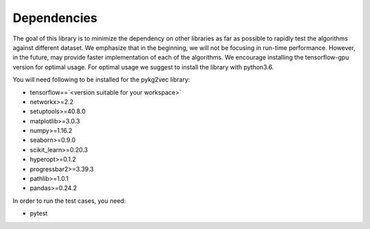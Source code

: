 ########################
Dependencies
########################

The goal of this library is to minimize the dependency on other libraries
as far as possible to rapidly test the algorithms against different dataset.
We emphasize that in the beginning, we will not be focusing in run-time performance.
However, in the future, may provide faster implementation of each of the algorithms.
We encourage installing the tensorflow-gpu version for optimal usage. For optimal usage
we suggest to install the library with python3.6.

You will need following to be installed for the pykg2vec library:

* tensorflow==`<version suitable for your workspace>`
* networkx>=2.2
* setuptools>=40.8.0
* matplotlib>=3.0.3
* numpy>=1.16.2
* seaborn>=0.9.0
* scikit_learn>=0.20.3
* hyperopt>=0.1.2
* progressbar2>=3.39.3
* pathlib>=1.0.1
* pandas>=0.24.2

In order to run the test cases, you need:

* pytest

.. _GitHub: https://github.com/Sujit-O/pykg2vec/pulls

